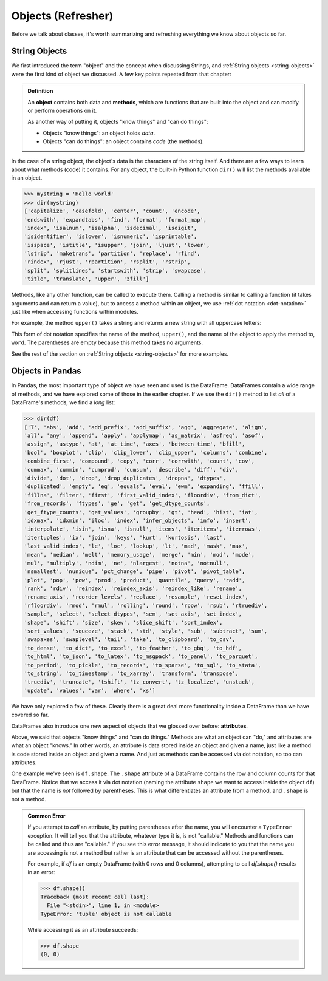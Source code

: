 Objects (Refresher)
===================

Before we talk about classes, it's worth summarizing and refreshing everything
we know about objects so far.

String Objects
--------------

We first introduced the term "object" and the concept when discussing Strings,
and :ref:`String objects <string-objects>` were the first kind of object we
discussed.  A few key points repeated from that chapter:

.. admonition:: Definition

   An **object** contains both data and **methods**, which are functions that
   are built into the object and can modify or perform operations on it.

   As another way of putting it, objects "know things" and "can do things":

   * Objects "know things": an object holds *data*.
   * Objects "can do things": an object contains *code* (the methods).

In the case of a string object, the object's data is the characters of the
string itself.  And there are a few ways to learn about what methods (code) it
contains.  For any object, the built-in Python function ``dir()`` will list the
methods available in an object.

.. code:: python

   >>> mystring = 'Hello world'
   >>> dir(mystring)
   ['capitalize', 'casefold', 'center', 'count', 'encode',
   'endswith', 'expandtabs', 'find', 'format', 'format_map',
   'index', 'isalnum', 'isalpha', 'isdecimal', 'isdigit',
   'isidentifier', 'islower', 'isnumeric', 'isprintable',
   'isspace', 'istitle', 'isupper', 'join', 'ljust', 'lower',
   'lstrip', 'maketrans', 'partition', 'replace', 'rfind',
   'rindex', 'rjust', 'rpartition', 'rsplit', 'rstrip',
   'split', 'splitlines', 'startswith', 'strip', 'swapcase',
   'title', 'translate', 'upper', 'zfill']

Methods, like any other function, can be called to execute them.  Calling a
method is similar to calling a function (it takes arguments and can return a
value), but to access a method within an object, we use :ref:`dot notation
<dot-notation>` just like when accessing functions within modules.

For example, the method ``upper()`` takes a string and returns a new string
with all uppercase letters:

.. activecode:: objects_refresher01

   word = 'banana'
   print(word)
   new_word = word.upper()
   print(new_word)

This form of dot notation specifies the name of the method, ``upper()``, and the
name of the object to apply the method to, ``word``. The parentheses are empty
because this method takes no arguments.

See the rest of the section on :ref:`String objects <string-objects>` for more
examples.


.. index:: attribute, object;attribute

Objects in Pandas
-----------------

In Pandas, the most important type of object we have seen and used is the
DataFrame.  DataFrames contain a wide range of methods, and we have explored
some of those in the earlier chapter.  If we use the ``dir()`` method to
list *all* of a DataFrame's methods, we find a *long* list:

.. code:: python

   >>> dir(df)
   ['T', 'abs', 'add', 'add_prefix', 'add_suffix', 'agg', 'aggregate', 'align',
   'all', 'any', 'append', 'apply', 'applymap', 'as_matrix', 'asfreq', 'asof',
   'assign', 'astype', 'at', 'at_time', 'axes', 'between_time', 'bfill',
   'bool', 'boxplot', 'clip', 'clip_lower', 'clip_upper', 'columns', 'combine',
   'combine_first', 'compound', 'copy', 'corr', 'corrwith', 'count', 'cov',
   'cummax', 'cummin', 'cumprod', 'cumsum', 'describe', 'diff', 'div',
   'divide', 'dot', 'drop', 'drop_duplicates', 'dropna', 'dtypes',
   'duplicated', 'empty', 'eq', 'equals', 'eval', 'ewm', 'expanding', 'ffill',
   'fillna', 'filter', 'first', 'first_valid_index', 'floordiv', 'from_dict',
   'from_records', 'ftypes', 'ge', 'get', 'get_dtype_counts',
   'get_ftype_counts', 'get_values', 'groupby', 'gt', 'head', 'hist', 'iat',
   'idxmax', 'idxmin', 'iloc', 'index', 'infer_objects', 'info', 'insert',
   'interpolate', 'isin', 'isna', 'isnull', 'items', 'iteritems', 'iterrows',
   'itertuples', 'ix', 'join', 'keys', 'kurt', 'kurtosis', 'last',
   'last_valid_index', 'le', 'loc', 'lookup', 'lt', 'mad', 'mask', 'max',
   'mean', 'median', 'melt', 'memory_usage', 'merge', 'min', 'mod', 'mode',
   'mul', 'multiply', 'ndim', 'ne', 'nlargest', 'notna', 'notnull',
   'nsmallest', 'nunique', 'pct_change', 'pipe', 'pivot', 'pivot_table',
   'plot', 'pop', 'pow', 'prod', 'product', 'quantile', 'query', 'radd',
   'rank', 'rdiv', 'reindex', 'reindex_axis', 'reindex_like', 'rename',
   'rename_axis', 'reorder_levels', 'replace', 'resample', 'reset_index',
   'rfloordiv', 'rmod', 'rmul', 'rolling', 'round', 'rpow', 'rsub', 'rtruediv',
   'sample', 'select', 'select_dtypes', 'sem', 'set_axis', 'set_index',
   'shape', 'shift', 'size', 'skew', 'slice_shift', 'sort_index',
   'sort_values', 'squeeze', 'stack', 'std', 'style', 'sub', 'subtract', 'sum',
   'swapaxes', 'swaplevel', 'tail', 'take', 'to_clipboard', 'to_csv',
   'to_dense', 'to_dict', 'to_excel', 'to_feather', 'to_gbq', 'to_hdf',
   'to_html', 'to_json', 'to_latex', 'to_msgpack', 'to_panel', 'to_parquet',
   'to_period', 'to_pickle', 'to_records', 'to_sparse', 'to_sql', 'to_stata',
   'to_string', 'to_timestamp', 'to_xarray', 'transform', 'transpose',
   'truediv', 'truncate', 'tshift', 'tz_convert', 'tz_localize', 'unstack',
   'update', 'values', 'var', 'where', 'xs']

We have only explored a few of these.  Clearly there is a great deal more
functionality inside a DataFrame than we have covered so far.

DataFrames also introduce one new aspect of objects that we glossed over
before: **attributes**.  

Above, we said that objects "know things" and "can do things."  Methods are what
an object can "do," and attributes are what an object "knows."  In other words,
an attribute is data stored inside an object and given a name, just like a method
is code stored inside an object and given a name.  And just as methods can be
accessed via dot notation, so too can attributes.

One example we've seen is ``df.shape``.  The ``.shape`` attribute of a
DataFrame contains the row and column counts for that DataFrame.  Notice that
we access it via dot notation (naming the attribute ``shape`` we want to access
inside the object ``df``) but that the name is *not* followed by parentheses.
This is what differentiates an attribute from a method, and ``.shape`` is not a
method.


.. index:: TypeError, exception;TypeError

.. admonition:: Common Error

   If you attempt to *call* an attribute, by putting parentheses after the name,
   you will encounter a ``TypeError`` exception.  It will tell you that the
   attribute, whatever type it is, is not "callable."  Methods and functions
   can be called and thus are "callable."  If you see this error message, it
   should indicate to you that the name you are accessing is not a method but
   rather is an attribute that can be accessed without the parentheses.

   For example, if `df` is an empty DataFrame (with 0 rows and 0 columns),
   attempting to call `df.shape()` results in an error:

   .. code:: python

      >>> df.shape()
      Traceback (most recent call last):
        File "<stdin>", line 1, in <module>
      TypeError: 'tuple' object is not callable

   While accessing it as an attribute succeeds:

   .. code:: python

      >>> df.shape
      (0, 0)

